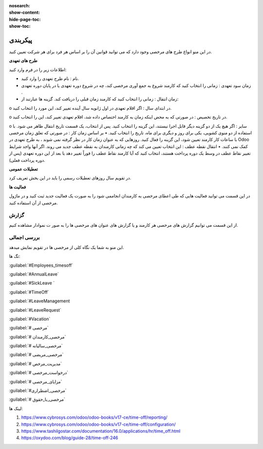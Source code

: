 :nosearch:
:show-content:
:hide-page-toc:
:show-toc:


پیکربندی
================

در این منو انواع طرح های مرخصی وجود دارد که می توانید قوانین آن را بر اساس هر فرد برای هر شرکت تعیین کنید.

.. image:: ./img/times9.png
    :alt: مرخصی
    :align: center

**طرح های تعهدی**

اطلاعات زیر را در فرم وارد کنید:

•	نام : نام طرح تعهدی را وارد کنید.
•	زمان سود تعهدی : زمانی را انتخاب کنید که کارمند شروع به جمع آوری مرخصی کند، چه در شروع دوره تعهدی یا در پایان دوره تعهدی .
•	زمان انتقال : زمانی را انتخاب کنید که کارمند زمان قبلی را دریافت کند. گزینه ها عبارتند از:
o	در ابتدای سال : اگر اقلام تعهدی در اول ژانویه سال آینده تغییر کند، این مورد را انتخاب کنید.

o	در تاریخ تخصیص : در صورتی که به محض اینکه زمان به کارمند اختصاص داده شد، اقلام تعهدی تغییر کند، این را انتخاب کنید.

o	سایر : اگر هیچ یک از دو گزینه دیگر قابل اجرا نیستند، این گزینه را انتخاب کنید. پس از انتخاب، یک قسمت تاریخ انتقال ظاهر می شود. با استفاده از دو منوی کشویی، یکی برای روز و دیگری برای ماه، تاریخ را انتخاب کنید.
•	بر اساس زمان کار : در صورتی که تعلق زمان مرخصی با ساعات کار کارمند تعیین شود، این گزینه را فعال کنید. روزهایی که به عنوان زمان کار در نظر گرفته نمی شوند ، به طرح تعهدی در Odoo کمک نمی کنند.
•	انتقال نقطه عطف : این انتخاب تعیین می کند که چه زمانی کارمندان به نقطه عطف جدید می روند. اگر آنها واجد شرایط تغییر نقاط عطف در وسط یک دوره پرداخت هستند، انتخاب کنید که آیا کارمند نقاط عطف را فوراً تغییر دهد یا بعد از این دوره تعهدی (پس از دوره پرداخت فعلی).

.. image:: ./img/times10.png
    :alt: مرخصی
    :align: center



**تعطیلات عمومی**

در تقویم سال روزهای تعطیلات رسمی را باید در این بخش  تعریف کرد.

.. image:: ./img/times11.png
    :alt: مرخصی
    :align: center

.. image:: ./img/companyholiday.png
    :alt: مرخصی
    :align: center

**فعالیت ها**

در این قسمت می توانید فعالیت هایی که طی اعطای مرخصی به کارمندان انجاممی شود را به صورت یک فعالیت جدید ثبت کنید و در ماژول مرخصی از آن استفاده کنید.

.. image:: ./img/times12.png
    :alt: مرخصی
    :align: center

.. image:: ./img/times13.png
    :alt: مرخصی
    :align: center

گزارش
-----------------------------

از این قسمت می توانیم گزارش های مرخصی هر کارمند و یا گزارش های عنوان های  مرخصی ها را به صور ت نموادار مشاهده کنیم.

.. image:: ./img/times14.png
    :alt: مرخصی
    :align: center

بررسی اجمالی
--------------
این منو به شما یک نگاه کلی از مرخصی ها در تقویم نمایش میدهد.


تگ ها:

:guilabel:`#Employees_timesoff`

:guilabel:`#AnnualLeave`

:guilabel:`#SickLeave `

:guilabel:`#TimeOff`

:guilabel:`#LeaveManagement

:guilabel:`#LeaveRequest`

:guilabel:`#Vacation`

:guilabel:`# مرخصی`

:guilabel:`# مرخصی_کارمندان`

:guilabel:`# مرخصی_سالیانه`

:guilabel:`# مرخصی_مریضی`

:guilabel:`# مدیریت_مرخص`

:guilabel:`# درخواست_مرخصی`

:guilabel:`# مزایای_مرخصی`

:guilabel:`#مرخصی_اضطراری`

:guilabel:`# مرخصی_با_حقوق`


لینک ها:


1. https://www.cybrosys.com/odoo/odoo-books/v17-ce/time-off/reporting/
2. https://www.cybrosys.com/odoo/odoo-books/v17-ce/time-off/configuration/
3. https://www.tashilgostar.com/documentation/16.0/applications/hr/time_off.html
4. https://oxydoo.com/blog/guide-28/time-off-246

